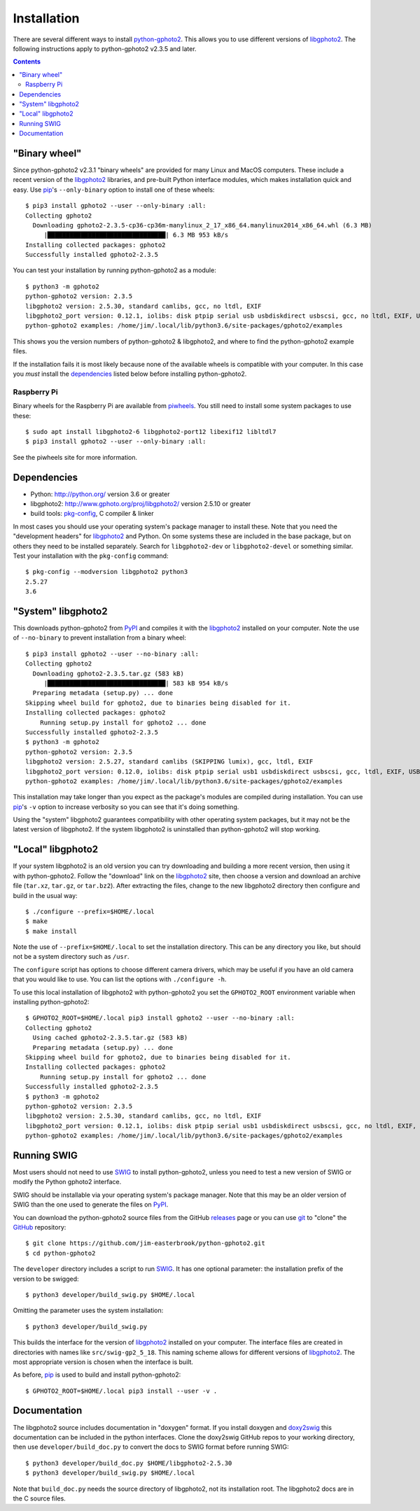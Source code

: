 Installation
============

There are several different ways to install `python-gphoto2`_.
This allows you to use different versions of libgphoto2_.
The following instructions apply to python-gphoto2 v2.3.5 and later.

.. contents::
   :backlinks: top

"Binary wheel"
--------------

Since python-gphoto2 v2.3.1 "binary wheels" are provided for many Linux and MacOS computers.
These include a recent version of the libgphoto2_ libraries, and pre-built Python interface modules, which makes installation quick and easy.
Use pip_'s ``--only-binary`` option to install one of these wheels::

    $ pip3 install gphoto2 --user --only-binary :all:
    Collecting gphoto2
      Downloading gphoto2-2.3.5-cp36-cp36m-manylinux_2_17_x86_64.manylinux2014_x86_64.whl (6.3 MB)
         |████████████████████████████████| 6.3 MB 953 kB/s            
    Installing collected packages: gphoto2
    Successfully installed gphoto2-2.3.5

You can test your installation by running python-gphoto2 as a module::

    $ python3 -m gphoto2
    python-gphoto2 version: 2.3.5
    libgphoto2 version: 2.5.30, standard camlibs, gcc, no ltdl, EXIF
    libgphoto2_port version: 0.12.1, iolibs: disk ptpip serial usb usbdiskdirect usbscsi, gcc, no ltdl, EXIF, USB, serial without locking
    python-gphoto2 examples: /home/jim/.local/lib/python3.6/site-packages/gphoto2/examples

This shows you the version numbers of python-gphoto2 & libgphoto2, and where to find the python-gphoto2 example files.

If the installation fails it is most likely because none of the available wheels is compatible with your computer.
In this case you *must* install the dependencies_ listed below before installing python-gphoto2.

Raspberry Pi
^^^^^^^^^^^^

Binary wheels for the Raspberry Pi are available from piwheels_.
You still need to install some system packages to use these::

    $ sudo apt install libgphoto2-6 libgphoto2-port12 libexif12 libltdl7
    $ pip3 install gphoto2 --user --only-binary :all:

See the piwheels site for more information.

Dependencies
------------

*   Python: http://python.org/ version 3.6 or greater
*   libgphoto2: http://www.gphoto.org/proj/libgphoto2/ version 2.5.10 or greater
*   build tools: `pkg-config`_, C compiler & linker

In most cases you should use your operating system's package manager to install these.
Note that you need the "development headers" for libgphoto2_ and Python.
On some systems these are included in the base package, but on others they need to be installed separately.
Search for ``libgphoto2-dev`` or ``libgphoto2-devel`` or something similar.
Test your installation with the ``pkg-config`` command::

    $ pkg-config --modversion libgphoto2 python3
    2.5.27
    3.6

"System" libgphoto2
-------------------

This downloads python-gphoto2 from PyPI_ and compiles it with the libgphoto2_ installed on your computer.
Note the use of ``--no-binary`` to prevent installation from a binary wheel::

    $ pip3 install gphoto2 --user --no-binary :all:
    Collecting gphoto2
      Downloading gphoto2-2.3.5.tar.gz (583 kB)
         |████████████████████████████████| 583 kB 954 kB/s            
      Preparing metadata (setup.py) ... done
    Skipping wheel build for gphoto2, due to binaries being disabled for it.
    Installing collected packages: gphoto2
        Running setup.py install for gphoto2 ... done
    Successfully installed gphoto2-2.3.5
    $ python3 -m gphoto2
    python-gphoto2 version: 2.3.5
    libgphoto2 version: 2.5.27, standard camlibs (SKIPPING lumix), gcc, ltdl, EXIF
    libgphoto2_port version: 0.12.0, iolibs: disk ptpip serial usb1 usbdiskdirect usbscsi, gcc, ltdl, EXIF, USB, serial lockdev locking
    python-gphoto2 examples: /home/jim/.local/lib/python3.6/site-packages/gphoto2/examples

This installation may take longer than you expect as the package's modules are compiled during installation.
You can use pip_'s ``-v`` option to increase verbosity so you can see that it's doing something.

Using the "system" libgphoto2 guarantees compatibility with other operating system packages, but it may not be the latest version of libgphoto2.
If the system libgphoto2 is uninstalled than python-gphoto2 will stop working.

"Local" libgphoto2
------------------

If your system libgphoto2 is an old version you can try downloading and building a more recent version, then using it with python-gphoto2.
Follow the "download" link on the libgphoto2_ site, then choose a version and download an archive file (``tar.xz``, ``tar.gz``, or ``tar.bz2``).
After extracting the files, change to the new libgphoto2 directory then configure and build in the usual way::

    $ ./configure --prefix=$HOME/.local
    $ make
    $ make install

Note the use of ``--prefix=$HOME/.local`` to set the installation directory.
This can be any directory you like, but should not be a system directory such as ``/usr``.

The ``configure`` script has options to choose different camera drivers, which may be useful if you have an old camera that you would like to use.
You can list the options with ``./configure -h``.

To use this local installation of libgphoto2 with python-gphoto2 you set the ``GPHOTO2_ROOT`` environment variable when installing python-gphoto2::

    $ GPHOTO2_ROOT=$HOME/.local pip3 install gphoto2 --user --no-binary :all:
    Collecting gphoto2
      Using cached gphoto2-2.3.5.tar.gz (583 kB)
      Preparing metadata (setup.py) ... done
    Skipping wheel build for gphoto2, due to binaries being disabled for it.
    Installing collected packages: gphoto2
        Running setup.py install for gphoto2 ... done
    Successfully installed gphoto2-2.3.5
    $ python3 -m gphoto2
    python-gphoto2 version: 2.3.5
    libgphoto2 version: 2.5.30, standard camlibs, gcc, no ltdl, EXIF
    libgphoto2_port version: 0.12.1, iolibs: disk ptpip serial usb1 usbdiskdirect usbscsi, gcc, no ltdl, EXIF, USB, serial without locking
    python-gphoto2 examples: /home/jim/.local/lib/python3.6/site-packages/gphoto2/examples

Running SWIG
------------

Most users should not need to use SWIG_ to install python-gphoto2, unless you need to test a new version of SWIG or modify the Python gphoto2 interface.

SWIG should be installable via your operating system's package manager.
Note that this may be an older version of SWIG than the one used to generate the files on PyPI_.

You can download the python-gphoto2 source files from the GitHub releases_ page or you can use git_ to "clone" the GitHub_ repository::

    $ git clone https://github.com/jim-easterbrook/python-gphoto2.git
    $ cd python-gphoto2

The ``developer`` directory includes a script to run SWIG_.
It has one optional parameter: the installation prefix of the version to be swigged::

    $ python3 developer/build_swig.py $HOME/.local

Omitting the parameter uses the system installation::

    $ python3 developer/build_swig.py

This builds the interface for the version of libgphoto2_ installed on your computer.
The interface files are created in directories with names like ``src/swig-gp2_5_18``.
This naming scheme allows for different versions of libgphoto2_.
The most appropriate version is chosen when the interface is built.

As before, pip_ is used to build and install python-gphoto2::

    $ GPHOTO2_ROOT=$HOME/.local pip3 install --user -v .

Documentation
-------------

The libgphoto2 source includes documentation in "doxygen" format.
If you install doxygen and doxy2swig_ this documentation can be included in the python interfaces.
Clone the doxy2swig GitHub repos to your working directory, then use ``developer/build_doc.py`` to convert the docs to SWIG format before running SWIG::

    $ python3 developer/build_doc.py $HOME/libgphoto2-2.5.30
    $ python3 developer/build_swig.py $HOME/.local

Note that ``build_doc.py`` needs the source directory of libgphoto2, not its installation root.
The libgphoto2 docs are in the C source files.

.. _doxy2swig:         https://github.com/m7thon/doxy2swig
.. _git:               http://git-scm.com/
.. _GitHub:            https://github.com/jim-easterbrook/python-gphoto2
.. _libgphoto2:        http://www.gphoto.org/proj/libgphoto2/
.. _pip:               https://pip.pypa.io/
.. _piwheels:          https://www.piwheels.org/project/gphoto2/
.. _pkg-config:        https://en.wikipedia.org/wiki/Pkg-config
.. _python-gphoto2:    https://pypi.org/project/gphoto2/
.. _PyPI:              https://pypi.python.org/pypi/gphoto2/
.. _releases:          https://github.com/jim-easterbrook/python-gphoto2/releases
.. _setuptools:        https://pypi.org/project/setuptools/
.. _SWIG:              http://swig.org/

